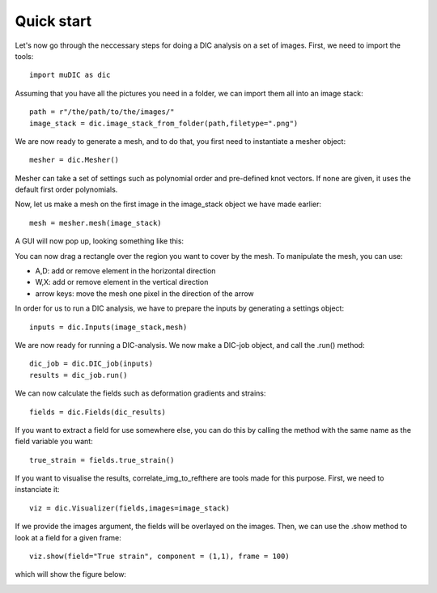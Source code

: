 Quick start
=======================================
Let's now go through the neccessary steps for doing a DIC analysis on a set of images.
First, we need to import the tools::

    import muDIC as dic

Assuming that you have all the pictures you need in a folder,
we can  import them all into an image stack::

    path = r"/the/path/to/the/images/"
    image_stack = dic.image_stack_from_folder(path,filetype=".png")

We are now ready to generate a mesh, and to do that, you first need to instantiate a mesher object::

    mesher = dic.Mesher()


Mesher can take a set of settings such as polynomial order and pre-defined knot vectors.
If none are given, it uses the default first order polynomials.

Now, let us make a mesh on the first image in the image_stack object we have made earlier::

    mesh = mesher.mesh(image_stack)

A GUI will now pop up, looking something like this:

.. image:: figures/mesher.png
   :scale: 100 %
   :alt: The mesher GUI
   :align: center

You can now drag a rectangle over the region you want to cover by the mesh.
To manipulate the mesh, you can use:

*   A,D: add or remove element in the horizontal direction
*   W,X: add or remove element in the vertical direction
*   arrow keys: move the mesh one pixel in the direction of the arrow

In order for us to run a DIC analysis, we have to prepare the inputs by generating a settings object::

    inputs = dic.Inputs(image_stack,mesh)

We are now ready for running a DIC-analysis. We now make a DIC-job object, and call the .run() method::

    dic_job = dic.DIC_job(inputs)
    results = dic_job.run()

We can now calculate the fields such as deformation gradients and strains::

    fields = dic.Fields(dic_results)

If you want to extract a field for use somewhere else, you can do this by calling the method
with the same name as the field variable you want::

    true_strain = fields.true_strain()

If you want to visualise the results, correlate_img_to_refthere are tools made for this purpose.
First, we need to instanciate it::

    viz = dic.Visualizer(fields,images=image_stack)

If we provide the images argument, the fields will be overlayed on the images.
Then, we can use the .show method to look at a field for a given frame::

    viz.show(field="True strain", component = (1,1), frame = 100)

which will show the figure below:

.. image:: figures/results.png
   :scale: 100 %
   :alt: The mesher GUI
   :align: center